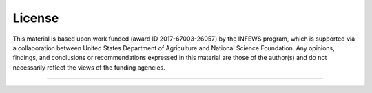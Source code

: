 License
=======

This material is based upon work funded (award ID 2017-67003-26057) by the INFEWS program, which is supported via a collaboration between
United States Department of Agriculture and National Science Foundation. Any opinions, findings, and conclusions or recommendations expressed 
in this material are those of the author(s) and do not necessarily reflect the views of the funding agencies.

=======